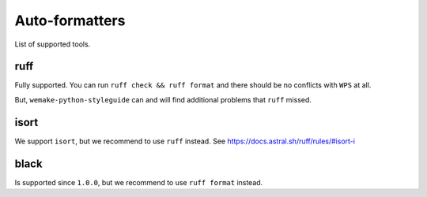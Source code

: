 Auto-formatters
---------------

List of supported tools.


ruff
~~~~

Fully supported.
You can run ``ruff check && ruff format`` and there
should be no conflicts with ``WPS`` at all.

But, ``wemake-python-styleguide`` can and will find additional
problems that ``ruff`` missed.


isort
~~~~~

We support ``isort``, but we recommend to use ``ruff`` instead.
See https://docs.astral.sh/ruff/rules/#isort-i


black
~~~~~

Is supported since ``1.0.0``, but we recommend to use ``ruff format`` instead.
